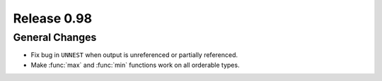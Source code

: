 ============
Release 0.98
============

General Changes
---------------

* Fix bug in ``UNNEST`` when output is unreferenced or partially referenced.
* Make :func:`max` and :func:`min` functions work on all orderable types.
